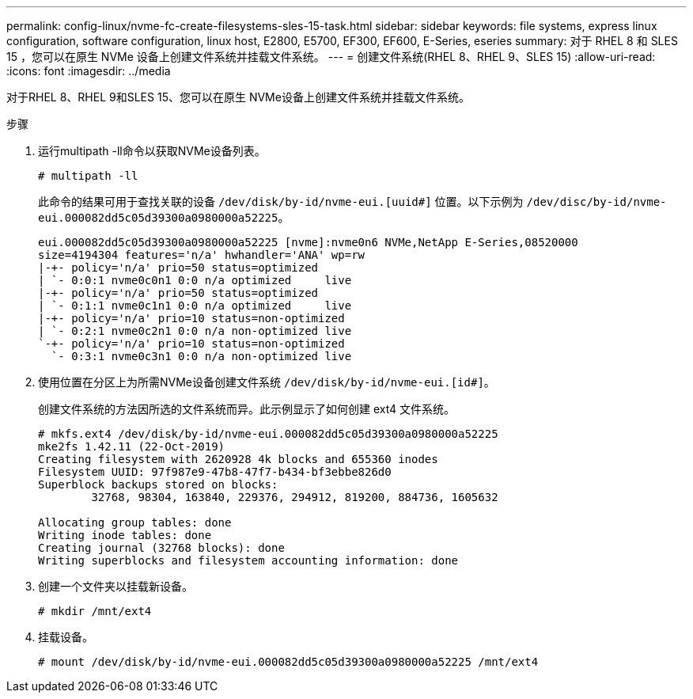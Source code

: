---
permalink: config-linux/nvme-fc-create-filesystems-sles-15-task.html 
sidebar: sidebar 
keywords: file systems, express linux configuration, software configuration, linux host, E2800, E5700, EF300, EF600, E-Series, eseries 
summary: 对于 RHEL 8 和 SLES 15 ，您可以在原生 NVMe 设备上创建文件系统并挂载文件系统。 
---
= 创建文件系统(RHEL 8、RHEL 9、SLES 15)
:allow-uri-read: 
:icons: font
:imagesdir: ../media


[role="lead"]
对于RHEL 8、RHEL 9和SLES 15、您可以在原生 NVMe设备上创建文件系统并挂载文件系统。

.步骤
. 运行multipath -ll命令以获取NVMe设备列表。
+
[listing]
----
# multipath -ll
----
+
此命令的结果可用于查找关联的设备 `/dev/disk/by-id/nvme-eui.[uuid#]` 位置。以下示例为 `/dev/disc/by-id/nvme-eui.000082dd5c05d39300a0980000a52225`。

+
[listing]
----
eui.000082dd5c05d39300a0980000a52225 [nvme]:nvme0n6 NVMe,NetApp E-Series,08520000
size=4194304 features='n/a' hwhandler='ANA' wp=rw
|-+- policy='n/a' prio=50 status=optimized
| `- 0:0:1 nvme0c0n1 0:0 n/a optimized     live
|-+- policy='n/a' prio=50 status=optimized
| `- 0:1:1 nvme0c1n1 0:0 n/a optimized     live
|-+- policy='n/a' prio=10 status=non-optimized
| `- 0:2:1 nvme0c2n1 0:0 n/a non-optimized live
`-+- policy='n/a' prio=10 status=non-optimized
  `- 0:3:1 nvme0c3n1 0:0 n/a non-optimized live
----
. 使用位置在分区上为所需NVMe设备创建文件系统 `/dev/disk/by-id/nvme-eui.[id#]`。
+
创建文件系统的方法因所选的文件系统而异。此示例显示了如何创建 ext4 文件系统。

+
[listing]
----
# mkfs.ext4 /dev/disk/by-id/nvme-eui.000082dd5c05d39300a0980000a52225
mke2fs 1.42.11 (22-Oct-2019)
Creating filesystem with 2620928 4k blocks and 655360 inodes
Filesystem UUID: 97f987e9-47b8-47f7-b434-bf3ebbe826d0
Superblock backups stored on blocks:
        32768, 98304, 163840, 229376, 294912, 819200, 884736, 1605632

Allocating group tables: done
Writing inode tables: done
Creating journal (32768 blocks): done
Writing superblocks and filesystem accounting information: done
----
. 创建一个文件夹以挂载新设备。
+
[listing]
----
# mkdir /mnt/ext4
----
. 挂载设备。
+
[listing]
----
# mount /dev/disk/by-id/nvme-eui.000082dd5c05d39300a0980000a52225 /mnt/ext4
----

